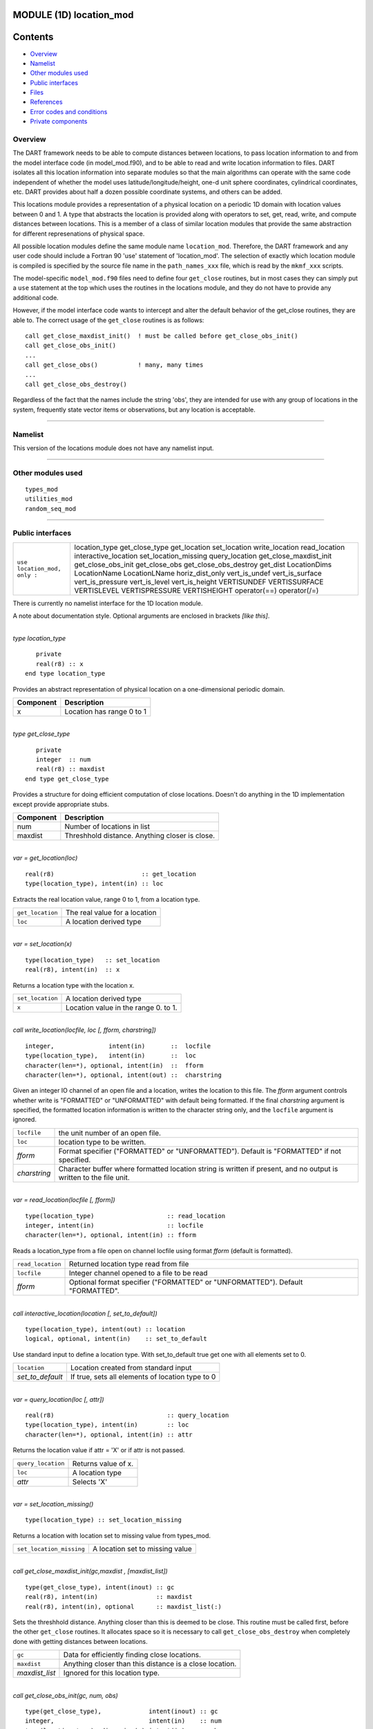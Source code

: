 MODULE (1D) location_mod
========================

Contents
========

-  `Overview <#overview>`__
-  `Namelist <#namelist>`__
-  `Other modules used <#other_modules_used>`__
-  `Public interfaces <#public_interfaces>`__
-  `Files <#files>`__
-  `References <#references>`__
-  `Error codes and conditions <#error_codes_and_conditions>`__
-  `Private components <#private_components>`__

Overview
--------

The DART framework needs to be able to compute distances between locations, to pass location information to and from the
model interface code (in model_mod.f90), and to be able to read and write location information to files. DART isolates
all this location information into separate modules so that the main algorithms can operate with the same code
independent of whether the model uses latitude/longitude/height, one-d unit sphere coordinates, cylindrical coordinates,
etc. DART provides about half a dozen possible coordinate systems, and others can be added.

This locations module provides a representation of a physical location on a periodic 1D domain with location values
between 0 and 1. A type that abstracts the location is provided along with operators to set, get, read, write, and
compute distances between locations. This is a member of a class of similar location modules that provide the same
abstraction for different represenations of physical space.

All possible location modules define the same module name ``location_mod``. Therefore, the DART framework and any user
code should include a Fortran 90 'use' statement of 'location_mod'. The selection of exactly which location module is
compiled is specified by the source file name in the ``path_names_xxx`` file, which is read by the ``mkmf_xxx`` scripts.

The model-specific ``model_mod.f90`` files need to define four ``get_close`` routines, but in most cases they can simply
put a ``use`` statement at the top which uses the routines in the locations module, and they do not have to provide any
additional code.

However, if the model interface code wants to intercept and alter the default behavior of the get_close routines, they
are able to. The correct usage of the ``get_close`` routines is as follows:

::


   call get_close_maxdist_init()  ! must be called before get_close_obs_init()
   call get_close_obs_init()
   ...
   call get_close_obs()           ! many, many times
   ...
   call get_close_obs_destroy()

Regardless of the fact that the names include the string 'obs', they are intended for use with any group of locations in
the system, frequently state vector items or observations, but any location is acceptable.

--------------

Namelist
--------

This version of the locations module does not have any namelist input.

--------------

.. _other_modules_used:

Other modules used
------------------

::

   types_mod
   utilities_mod
   random_seq_mod

--------------

.. _public_interfaces:

Public interfaces
-----------------

============================ ======================
``use location_mod, only :`` location_type
                             get_close_type
                             get_location
                             set_location
                             write_location
                             read_location
                             interactive_location
                             set_location_missing
                             query_location
                             get_close_maxdist_init
                             get_close_obs_init
                             get_close_obs
                             get_close_obs_destroy
                             get_dist
                             LocationDims
                             LocationName
                             LocationLName
                             horiz_dist_only
                             vert_is_undef
                             vert_is_surface
                             vert_is_pressure
                             vert_is_level
                             vert_is_height
                             VERTISUNDEF
                             VERTISSURFACE
                             VERTISLEVEL
                             VERTISPRESSURE
                             VERTISHEIGHT
                             operator(==)
                             operator(/=)
============================ ======================

There is currently no namelist interface for the 1D location module.

A note about documentation style. Optional arguments are enclosed in brackets *[like this]*.

| 

.. container:: type

   *type location_type*
   ::

         private
         real(r8) :: x
      end type location_type

.. container:: indent1

   Provides an abstract representation of physical location on a one-dimensional periodic domain.

   ========= =========================
   Component Description
   ========= =========================
   x         Location has range 0 to 1
   ========= =========================

| 

.. container:: type

   *type get_close_type*
   ::

         private
         integer  :: num
         real(r8) :: maxdist
      end type get_close_type

.. container:: indent1

   Provides a structure for doing efficient computation of close locations. Doesn't do anything in the 1D implementation
   except provide appropriate stubs.

   ========= ==============================================
   Component Description
   ========= ==============================================
   num       Number of locations in list
   maxdist   Threshhold distance. Anything closer is close.
   ========= ==============================================

| 

.. container:: routine

   *var = get_location(loc)*
   ::

      real(r8)                        :: get_location
      type(location_type), intent(in) :: loc

.. container:: indent1

   Extracts the real location value, range 0 to 1, from a location type.

   ================ =============================
   ``get_location`` The real value for a location
   ``loc``          A location derived type
   ================ =============================

| 

.. container:: routine

   *var = set_location(x)*
   ::

      type(location_type)   :: set_location
      real(r8), intent(in)  :: x

.. container:: indent1

   Returns a location type with the location x.

   ================ ====================================
   ``set_location`` A location derived type
   ``x``            Location value in the range 0. to 1.
   ================ ====================================

| 

.. container:: routine

   *call write_location(locfile, loc [, fform, charstring])*
   ::

      integer,               intent(in)       ::  locfile 
      type(location_type),   intent(in)       ::  loc 
      character(len=*), optional, intent(in)  ::  fform 
      character(len=*), optional, intent(out) ::  charstring 

.. container:: indent1

   Given an integer IO channel of an open file and a location, writes the location to this file. The *fform* argument
   controls whether write is "FORMATTED" or "UNFORMATTED" with default being formatted. If the final *charstring*
   argument is specified, the formatted location information is written to the character string only, and the
   ``locfile`` argument is ignored.

   +--------------+------------------------------------------------------------------------------------------------------+
   | ``locfile``  | the unit number of an open file.                                                                     |
   +--------------+------------------------------------------------------------------------------------------------------+
   | ``loc``      | location type to be written.                                                                         |
   +--------------+------------------------------------------------------------------------------------------------------+
   | *fform*      | Format specifier ("FORMATTED" or "UNFORMATTED"). Default is "FORMATTED" if not specified.            |
   +--------------+------------------------------------------------------------------------------------------------------+
   | *charstring* | Character buffer where formatted location string is written if present, and no output is written to  |
   |              | the file unit.                                                                                       |
   +--------------+------------------------------------------------------------------------------------------------------+

| 

.. container:: routine

   *var = read_location(locfile [, fform])*
   ::

      type(location_type)                    :: read_location
      integer, intent(in)                    :: locfile
      character(len=*), optional, intent(in) :: fform

.. container:: indent1

   Reads a location_type from a file open on channel locfile using format *fform* (default is formatted).

   ================= ==============================================================================
   ``read_location`` Returned location type read from file
   ``locfile``       Integer channel opened to a file to be read
   *fform*           Optional format specifier ("FORMATTED" or "UNFORMATTED"). Default "FORMATTED".
   ================= ==============================================================================

| 

.. container:: routine

   *call interactive_location(location [, set_to_default])*
   ::

      type(location_type), intent(out) :: location
      logical, optional, intent(in)    :: set_to_default

.. container:: indent1

   Use standard input to define a location type. With set_to_default true get one with all elements set to 0.

   ================ ================================================
   ``location``     Location created from standard input
   *set_to_default* If true, sets all elements of location type to 0
   ================ ================================================

| 

.. container:: routine

   *var = query_location(loc [, attr])*
   ::

      real(r8)                               :: query_location
      type(location_type), intent(in)        :: loc
      character(len=*), optional, intent(in) :: attr

.. container:: indent1

   Returns the location value if attr = 'X' or if attr is not passed.

   ================== ===================
   ``query_location`` Returns value of x.
   ``loc``            A location type
   *attr*             Selects 'X'
   ================== ===================

| 

.. container:: routine

   *var = set_location_missing()*
   ::

      type(location_type) :: set_location_missing

.. container:: indent1

   Returns a location with location set to missing value from types_mod.

   ======================== ===============================
   ``set_location_missing`` A location set to missing value
   ======================== ===============================

| 

.. container:: routine

   *call get_close_maxdist_init(gc,maxdist , [maxdist_list])*
   ::

      type(get_close_type), intent(inout) :: gc
      real(r8), intent(in)                :: maxdist
      real(r8), intent(in), optional      :: maxdist_list(:)

.. container:: indent1

   Sets the threshhold distance. Anything closer than this is deemed to be close. This routine must be called first,
   before the other ``get_close`` routines. It allocates space so it is necessary to call ``get_close_obs_destroy`` when
   completely done with getting distances between locations.

   ============== =======================================================
   ``gc``         Data for efficiently finding close locations.
   ``maxdist``    Anything closer than this distance is a close location.
   *maxdist_list* Ignored for this location type.
   ============== =======================================================

| 

.. container:: routine

   *call get_close_obs_init(gc, num, obs)*
   ::

      type(get_close_type),             intent(inout) :: gc
      integer,                          intent(in)    :: num
      type(location_type), dimension(:) intent(in)    :: obs

.. container:: indent1

   Initialize storage for efficient identification of locations close to a given location. The oned implementation is
   minimal and just records the number of locations here. Must be called after ``get_close_maxdist_init``, and the list
   of locations here must be the same as the list of locations passed into ``get_close_obs()``. If the list changes,
   ``get_close_obs_destroy()`` must be called, and both the initialization routines must be called again. It allocates
   space so it is necessary to call ``get_close_obs_destroy`` when completely done with getting distances between
   locations.

   ======= =====================================================================================
   ``gc``  Structure that contains data to efficiently find locations close to a given location.
   ``num`` The number of locations in the list.
   ``obs`` The locations of each element in the list, not used in 1D implementation.
   ======= =====================================================================================

| 

.. container:: routine

   *call get_close_obs(gc, base_obs_loc, base_obs_kind, obs, obs_kind, num_close, close_ind, dist)*
   ::

      type(get_close_type),              intent(in)  :: gc
      type(location_type),               intent(in)  :: base_obs_loc
      integer,                           intent(in)  :: base_obs_kind
      type(location_type), dimension(:), intent(in)  :: obs
      integer, dimension(:),             intent(in)  :: obs_kind
      integer,                           intent(out) :: num_close
      integer, dimension(:),             intent(out) :: close_ind
      real(r8), dimension(:),            intent(out) :: dist

.. container:: indent1

   Given a single location and a list of other locations, returns the indices of all the locations close to the single
   one along with the number of these and the distances for the close ones. The list of locations passed in via the
   ``obs`` argument must be identical to the list of ``obs`` passed into the most recent call to
   ``get_close_obs_init()``. If the list of locations of interest changes ``get_close_obs_destroy()`` must be called and
   then the two initialization routines must be called before using ``get_close_obs()`` again.

   ================= ===================================================================================
   ``gc``            Structure to allow efficient identification of locations close to a given location.
   ``base_obs_loc``  Single given location.
   ``base_obs_kind`` Kind of the single location.
   ``obs``           List of locations from which close ones are to be found.
   ``obs_kind``      Kind associated with locations in obs list.
   ``num_close``     Number of locations close to the given location.
   ``close_ind``     Indices of those locations that are close.
   ``dist``          Distance between given location and the close ones identified in close_ind.
   ================= ===================================================================================

| 

.. container:: routine

   *call get_close_obs_destroy(gc)*
   ::

      type(get_close_type), intent(inout) :: gc

.. container:: indent1

   Releases memory associated with the ``gc`` derived type. Must be called whenever the list of locations changes, and
   then ``get_close_maxdist_init`` and ``get_close_obs_init`` must be called again with the new locations list.

   ====== =============================================
   ``gc`` Data for efficiently finding close locations.
   ====== =============================================

| 

.. container:: routine

   *var = get_dist(loc1, loc2, [, kind1, kind2])*
   ::

      real(r8)                        :: get_dist
      type(location_type), intent(in) :: loc1
      type(location_type), intent(in) :: loc2
      integer, optional,   intent(in) :: kind1
      integer, optional,   intent(in) :: kind2

.. container:: indent1

   Return the distance between 2 locations. Since this is a periodic domain, the shortest distance may wrap around.

   The kind arguments are not used by the default location code, but are available to any user-supplied distance
   routines which want to do specialized calculations based on the kinds associated with each of the two locations.

   ======== ====================================================
   ``loc1`` First of two locations to compute distance between.
   ``loc2`` Second of two locations to compute distance between.
   *kind1*  DART kind associated with location 1.
   *kind2*  DART kind associated with location 2.
   ``var``  distance between loc1 and loc2.
   ======== ====================================================

| 

.. container:: routine

   *var = vert_is_undef(loc)*
   ::

      logical                         :: vert_is_undef
      type(location_type), intent(in) :: loc

.. container:: indent1

   Always returns false; this locations module has no vertical coordinates. Provided only for compile-time compatibility
   with other location modules.

   ================= ======================
   ``vert_is_undef`` Always returns .FALSE.
   ``loc``           A location type
   ================= ======================

| 

.. container:: routine

   *var = vert_is_surface(loc)*
   ::

      logical                         :: vert_is_surface
      type(location_type), intent(in) :: loc

.. container:: indent1

   Always returns false; this locations module has no vertical coordinates. Provided only for compile-time compatibility
   with other location modules.

   =================== ======================
   ``vert_is_surface`` Always returns .FALSE.
   ``loc``             A location type
   =================== ======================

| 

.. container:: routine

   *var = vert_is_pressure(loc)*
   ::

      logical                         :: vert_is_pressure
      type(location_type), intent(in) :: loc

.. container:: indent1

   Always returns false; this locations module has no vertical coordinates. Provided only for compile-time compatibility
   with other location modules.

   ==================== ======================
   ``vert_is_pressure`` Always returns .FALSE.
   ``loc``              A location type
   ==================== ======================

| 

.. container:: routine

   *var = vert_is_level(loc)*
   ::

      logical                         :: vert_is_level
      type(location_type), intent(in) :: loc

.. container:: indent1

   Always returns false; this locations module has no vertical coordinates. Provided only for compile-time compatibility
   with other location modules.

   ================= ======================
   ``vert_is_level`` Always returns .FALSE.
   ``loc``           A location type
   ================= ======================

| 

.. container:: routine

   *var = vert_is_height(loc)*
   ::

      logical                         :: vert_is_height
      type(location_type), intent(in) :: loc

.. container:: indent1

   Always returns false; this locations module has no vertical coordinates. Provided only for compile-time compatibility
   with other location modules.

   ================== ======================
   ``vert_is_height`` Always returns .FALSE.
   ``loc``            A location type
   ================== ======================

| 

.. container:: routine

   *var = has_vertical_localization()*
   ::

      logical :: has_vertical_localization

.. container:: indent1

   Always returns false; this locations module has no vertical coordinates. Provided only for compile-time compatibility
   with other location modules.

   See note in threed_sphere locations module about the function name.

| 

.. container:: routine

   *loc1 == loc2*
   ::

      type(location_type), intent(in) :: loc1, loc2

.. container:: indent1

   Returns true if the two location types have identical values, else false.

| 

.. container:: routine

   *loc1 /= loc2*
   ::

      type(location_type), intent(in) :: loc1, loc2

.. container:: indent1

   Returns true if the two location types do NOT have identical values, else false.

| 

.. container:: routine

   ::

      integer, parameter :: VERTISUNDEF    = -2
      integer, parameter :: VERTISSURFACE  = -1
      integer, parameter :: VERTISLEVEL    =  1
      integer, parameter :: VERTISPRESSURE =  2
      integer, parameter :: VERTISHEIGHT   =  3

.. container:: indent1

   This locations module has no vertical coordinate, but for compatibility with other location modules, these are
   defined.

| 

.. container:: routine

   ::

      integer, parameter :: LocationDims = 1

.. container:: indent1

   This is a **constant**. Contains the number of real values in a location type. Useful for output routines that must
   deal transparently with many different location modules.

| 

.. container:: routine

   ::

      character(len=129), parameter :: LocationName = "loc1d"

.. container:: indent1

   This is a **constant**. A parameter to identify this location module in output metadata.

| 

.. container:: routine

   ::

      character(len=129), parameter :: LocationLName = "location on unit circle"

.. container:: indent1

   This is a **constant**. A parameter to identify this location module in output long name metadata.

| 

--------------

Files
-----

None.

--------------

References
----------

#. none

--------------

.. _error_codes_and_conditions:

Error codes and conditions
--------------------------

.. container:: errors

   ============== ================================================== ============================================
   Routine        Message                                            Comment
   ============== ================================================== ============================================
   set_location   Value of x is out of 0->1 range                    x cannot be less than 0 or greater than 1
   query_location Only x is legal attribute to request from location attr must be 'x' or 'X'
   read_location  Expected location header "loc1d" in input file     Can only read one-dimensional location files
   ============== ================================================== ============================================

.. _private_components:

Private components
------------------

N/A

--------------
